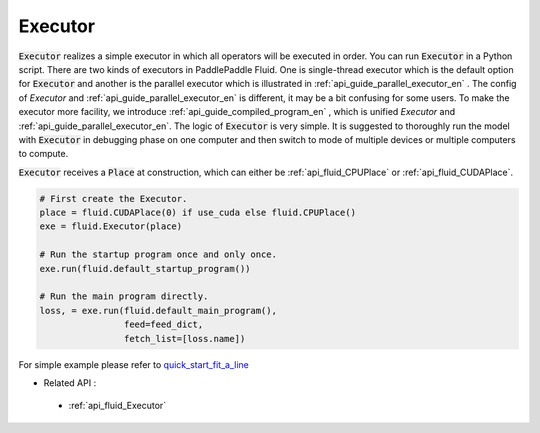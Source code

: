 ..  _api_guide_executor_en:

################
Executor
################

:code:`Executor` realizes a simple executor in which all operators will be executed in order. You can run :code:`Executor` in a Python script. There are two kinds of executors in PaddlePaddle Fluid. One is single-thread executor which is the default option for :code:`Executor` 
and another is the parallel executor which is illustrated in :ref:`api_guide_parallel_executor_en` . The config of `Executor` and :ref:`api_guide_parallel_executor_en` is different, it may be a bit confusing for some users. To make the executor more facility, we introduce :ref:`api_guide_compiled_program_en` , which is unified `Executor` and :ref:`api_guide_parallel_executor_en`.
The logic of :code:`Executor` is very simple. It is suggested to thoroughly run the model with :code:`Executor` in debugging phase on one computer and then switch to mode of multiple devices or multiple computers to compute.

:code:`Executor` receives a :code:`Place` at construction, which can either be :ref:`api_fluid_CPUPlace` or :ref:`api_fluid_CUDAPlace`. 

.. code-block:: python

    # First create the Executor.
    place = fluid.CUDAPlace(0) if use_cuda else fluid.CPUPlace()
    exe = fluid.Executor(place)

    # Run the startup program once and only once.
    exe.run(fluid.default_startup_program())
    
    # Run the main program directly.
    loss, = exe.run(fluid.default_main_program(),
                    feed=feed_dict,
                    fetch_list=[loss.name])


For simple example please refer to `quick_start_fit_a_line <http://paddlepaddle.org/documentation/docs/zh/1.1/beginners_guide/quick_start/fit_a_line/README.html>`_ 

- Related API :
 - :ref:`api_fluid_Executor`



